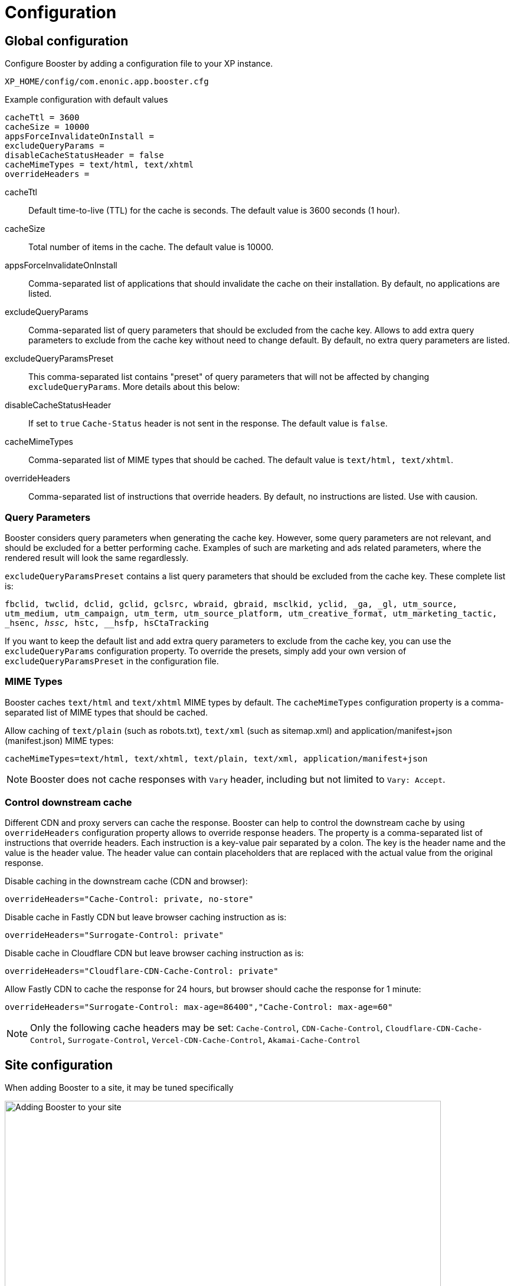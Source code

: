 = Configuration

== Global configuration

Configure Booster by adding a configuration file to your XP instance.

`XP_HOME/config/com.enonic.app.booster.cfg`

.Example configuration with default values
[source,properties]
----
cacheTtl = 3600 
cacheSize = 10000
appsForceInvalidateOnInstall = 
excludeQueryParams = 
disableCacheStatusHeader = false
cacheMimeTypes = text/html, text/xhtml
overrideHeaders = 
----

cacheTtl:: Default time-to-live (TTL) for the cache is seconds. The default value is 3600 seconds (1 hour).
cacheSize:: Total number of items in the cache. The default value is 10000.
appsForceInvalidateOnInstall:: Comma-separated list of applications that should invalidate the cache on their installation. By default, no applications are listed.
excludeQueryParams:: Comma-separated list of query parameters that should be excluded from the cache key. Allows to add extra query parameters to exclude from the cache key without need to change default. By default, no extra query parameters are listed.
excludeQueryParamsPreset:: This comma-separated list contains "preset" of query parameters that will not be affected by changing `excludeQueryParams`. More details about this below:
disableCacheStatusHeader:: If set to `true` `Cache-Status` header is not sent in the response. The default value is `false`.
cacheMimeTypes:: Comma-separated list of MIME types that should be cached. The default value is `text/html, text/xhtml`.
overrideHeaders:: Comma-separated list of instructions that override headers. By default, no instructions are listed. Use with causion.


=== Query Parameters

Booster considers query parameters when generating the cache key. However, some query parameters are not relevant, and should be excluded for a better performing cache. Examples of such are marketing and ads related parameters, where the rendered result will look the same regardlessly. 

`excludeQueryParamsPreset` contains a list query parameters that should be excluded from the cache key. These complete list is:

`fbclid, twclid, dclid, gclid, gclsrc, wbraid, gbraid, msclkid, yclid, _ga, _gl, utm_source, utm_medium, utm_campaign, utm_term, utm_source_platform, utm_creative_format, utm_marketing_tactic, _hsenc, __hssc, __hstc, __hsfp, hsCtaTracking`

If you want to keep the default list and add extra query parameters to exclude from the cache key, you can use the `excludeQueryParams` configuration property. To override the presets, simply add your own version of `excludeQueryParamsPreset` in the configuration file.


=== MIME Types

Booster caches `text/html` and `text/xhtml` MIME types by default. The `cacheMimeTypes` configuration property is a comma-separated list of MIME types that should be cached.

Allow caching of `text/plain` (such as robots.txt), `text/xml` (such as sitemap.xml) and application/manifest+json (manifest.json) MIME types:
[source,properties]
----
cacheMimeTypes=text/html, text/xhtml, text/plain, text/xml, application/manifest+json
----

NOTE: Booster does not cache responses with `Vary` header, including but not limited to `Vary: Accept`.


=== Control downstream cache

Different CDN and proxy servers can cache the response. Booster can help to control the downstream cache by using `overrideHeaders` configuration property allows to override response headers. The property is a comma-separated list of instructions that override headers. Each instruction is a key-value pair separated by a colon. The key is the header name and the value is the header value. The header value can contain placeholders that are replaced with the actual value from the original response.

Disable caching in the downstream cache (CDN and browser):
[source,properties]
----
overrideHeaders="Cache-Control: private, no-store"
----

Disable cache in Fastly CDN but leave browser caching instruction as is:
[source,properties]
----
overrideHeaders="Surrogate-Control: private"
----

Disable cache in Cloudflare CDN but leave browser caching instruction as is:
[source,properties]
----
overrideHeaders="Cloudflare-CDN-Cache-Control: private"
----

Allow Fastly CDN to cache the response for 24 hours, but browser should cache the response for 1 minute:
[source,properties]
----
overrideHeaders="Surrogate-Control: max-age=86400","Cache-Control: max-age=60"
----

NOTE: Only the following cache headers may be set: 
`Cache-Control`, `CDN-Cache-Control`, `Cloudflare-CDN-Cache-Control`, `Surrogate-Control`, `Vercel-CDN-Cache-Control`,
 `Akamai-Cache-Control`


== Site configuration

When adding Booster to a site, it may be tuned specifically

image::images/site-config.png[Adding Booster to your site, 739]

=== Cache patterns

By default, Booster caches all regular paths within a site. However, there are cases when some paths should not be cached, or only some paths should be cached.

`Patterns` lets you tune caching only for specific paths.

If no patterns are provided, all paths are cached. By adding a pattern, no path are cached by default, and you must ensure at least one pattern matches requests to be cached.

A pattern is a regular expression that is used to match the request path. A pattern element may also contain an `invert` attribute to indicate that the result of evaluating the regular expression should be negated.

The syntax of the pattern is the same as https://developer.enonic.com/docs/xp/stable/framework/mappings#pattern_mappings[XP Framework pattern mappings].

=== Default TTL

Default TTL setting allows to specify cache TTL for controller responses without max-age or s-max-age headers.
By default, the value is not set and the cache TTL is determined by the `cacheTtl` configuration property.
